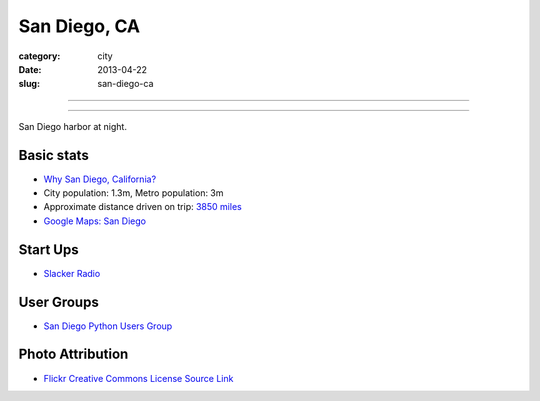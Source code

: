 San Diego, CA
=============

:category: city
:date: 2013-04-22
:slug: san-diego-ca

----

.. image:: ../img/san-diego-ca.jpg
  :width: 640px
  :height: 480px
  :alt: San Diego harbor at night

----

San Diego harbor at night.

Basic stats
-----------
* `Why San Diego, California? <../why-san-diego-ca.html>`_
* City population: 1.3m, Metro population: 3m
* Approximate distance driven on trip: `3850 miles <http://goo.gl/maps/jkU0a>`_
* `Google Maps: San Diego <http://goo.gl/maps/s6W3j>`_

Start Ups
---------
* `Slacker Radio <http://www.slacker.com/>`_

User Groups
-----------
* `San Diego Python Users Group <http://www.meetup.com/pythonsd/>`_

Photo Attribution
-----------------
* `Flickr Creative Commons License Source Link <http://www.flickr.com/photos/robsettantasei/3031503519/>`_

